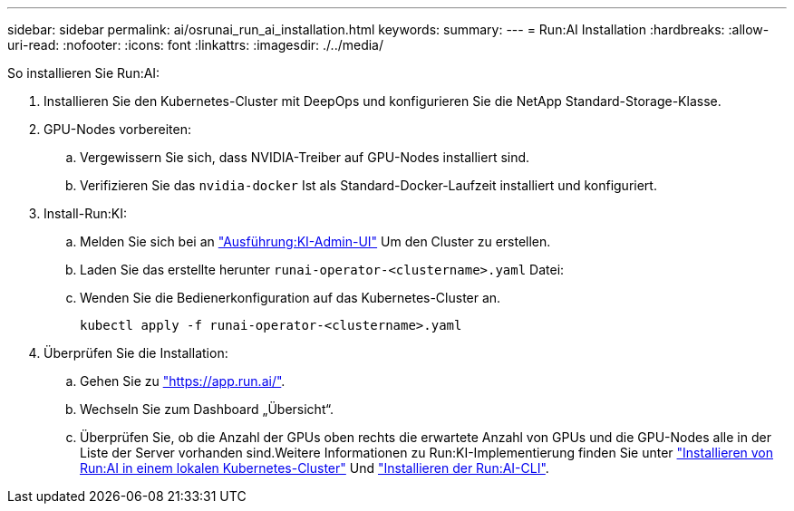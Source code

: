 ---
sidebar: sidebar 
permalink: ai/osrunai_run_ai_installation.html 
keywords:  
summary:  
---
= Run:AI Installation
:hardbreaks:
:allow-uri-read: 
:nofooter: 
:icons: font
:linkattrs: 
:imagesdir: ./../media/


[role="lead"]
So installieren Sie Run:AI:

. Installieren Sie den Kubernetes-Cluster mit DeepOps und konfigurieren Sie die NetApp Standard-Storage-Klasse.
. GPU-Nodes vorbereiten:
+
.. Vergewissern Sie sich, dass NVIDIA-Treiber auf GPU-Nodes installiert sind.
.. Verifizieren Sie das `nvidia-docker` Ist als Standard-Docker-Laufzeit installiert und konfiguriert.


. Install-Run:KI:
+
.. Melden Sie sich bei an https://app.run.ai["Ausführung:KI-Admin-UI"^] Um den Cluster zu erstellen.
.. Laden Sie das erstellte herunter `runai-operator-<clustername>.yaml` Datei:
.. Wenden Sie die Bedienerkonfiguration auf das Kubernetes-Cluster an.
+
....
kubectl apply -f runai-operator-<clustername>.yaml
....


. Überprüfen Sie die Installation:
+
.. Gehen Sie zu https://app.run.ai/["https://app.run.ai/"^].
.. Wechseln Sie zum Dashboard „Übersicht“.
.. Überprüfen Sie, ob die Anzahl der GPUs oben rechts die erwartete Anzahl von GPUs und die GPU-Nodes alle in der Liste der Server vorhanden sind.Weitere Informationen zu Run:KI-Implementierung finden Sie unter https://docs.run.ai/Administrator/Cluster-Setup/Installing-Run-AI-on-an-on-premise-Kubernetes-Cluster/["Installieren von Run:AI in einem lokalen Kubernetes-Cluster"^] Und https://docs.run.ai/Administrator/Researcher-Setup/Installing-the-Run-AI-Command-Line-Interface/["Installieren der Run:AI-CLI"^].



